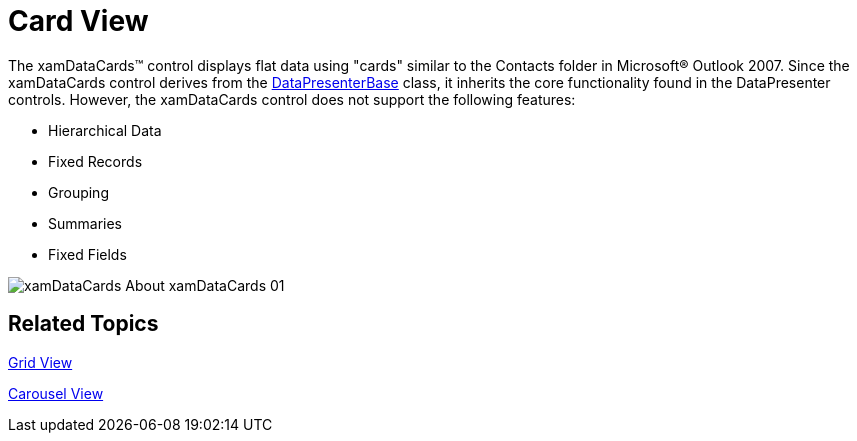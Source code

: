 ﻿////

|metadata|
{
    "name": "xamdata-terms-presentation-formats-card-view",
    "controlName": ["xamDataPresenter"],
    "tags": ["Data Presentation","Getting Started"],
    "guid": "4adf09ae-44cd-4f42-bc24-debbce778d54",  
    "buildFlags": [],
    "createdOn": "2012-01-30T19:39:52.5848701Z"
}
|metadata|
////

= Card View

The xamDataCards™ control displays flat data using "cards" similar to the Contacts folder in Microsoft® Outlook 2007. Since the xamDataCards control derives from the link:{ApiPlatform}datapresenter.v{ProductVersion}~infragistics.windows.datapresenter.datapresenterbase.html[DataPresenterBase] class, it inherits the core functionality found in the DataPresenter controls. However, the xamDataCards control does not support the following features:

* Hierarchical Data
* Fixed Records
* Grouping
* Summaries
* Fixed Fields

image::images/xamDataCards_About_xamDataCards_01.png[]

== Related Topics

link:xamdata-terms-presentation-formats-grid-view-format.html[Grid View]

link:xamdata-terms-presentation-formats-carousel-view.html[Carousel View]